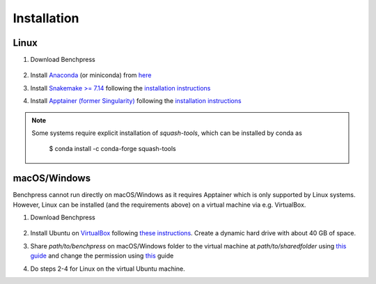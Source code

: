 Installation
#######################


Linux
******

1. Download Benchpress

    .. prompt:: bash

        git clone https://github.com/felixleopoldo/benchpress.git path/to/benchpress

2. Install `Anaconda <https://www.anaconda.com/>`_ (or miniconda) from `here <https://docs.conda.io/en/main/miniconda.html>`_
3. Install `Snakemake >= 7.14 <https://snakemake.readthedocs.io/en/stable/>`_ following the `installation instructions <https://snakemake.readthedocs.io/en/stable/getting_started/installation.html>`_
4. Install `Apptainer (former Singularity) <https://apptainer.org/>`_  following the `installation instructions <https://apptainer.org/docs/admin/main/installation.html#installation-on-linux>`_

.. note:: 

    Some systems require explicit installation of *squash-tools*, which can be installed by conda as

        $ conda install -c conda-forge squash-tools


macOS/Windows
***************

Benchpress cannot run directly on macOS/Windows as it requires Apptainer which is only supported by Linux systems. However, Linux can be installed (and the requirements above) on a virtual machine via e.g. VirtualBox.

1. Download Benchpress 

    .. prompt:: bash

        git clone https://github.com/felixleopoldo/benchpress.git path/to/benchpress  

2. Install Ubuntu on `VirtualBox <https://www.virtualbox.org/>`_ following `these instructions <https://ubuntu.com/tutorials/how-to-run-ubuntu-desktop-on-a-virtual-machine-using-virtualbox#1-overview>`_. Create a dynamic hard drive with about 40 GB of space. 
3. Share *path/to/benchpress* on macOS/Windows folder to the virtual machine at *path/to/sharedfolder* using `this guide <https://carleton.ca/scs/tech-support/troubleshooting-guides/creating-a-shared-folder-in-virtualbox/>`_ and change the permission using `this <https://dev.to/rahedmir/virtualbox-cannot-access-shared-folder-items-permission-denied-fixed-59mi>`_ guide 
4. Do steps 2-4 for Linux on the virtual Ubuntu machine.

